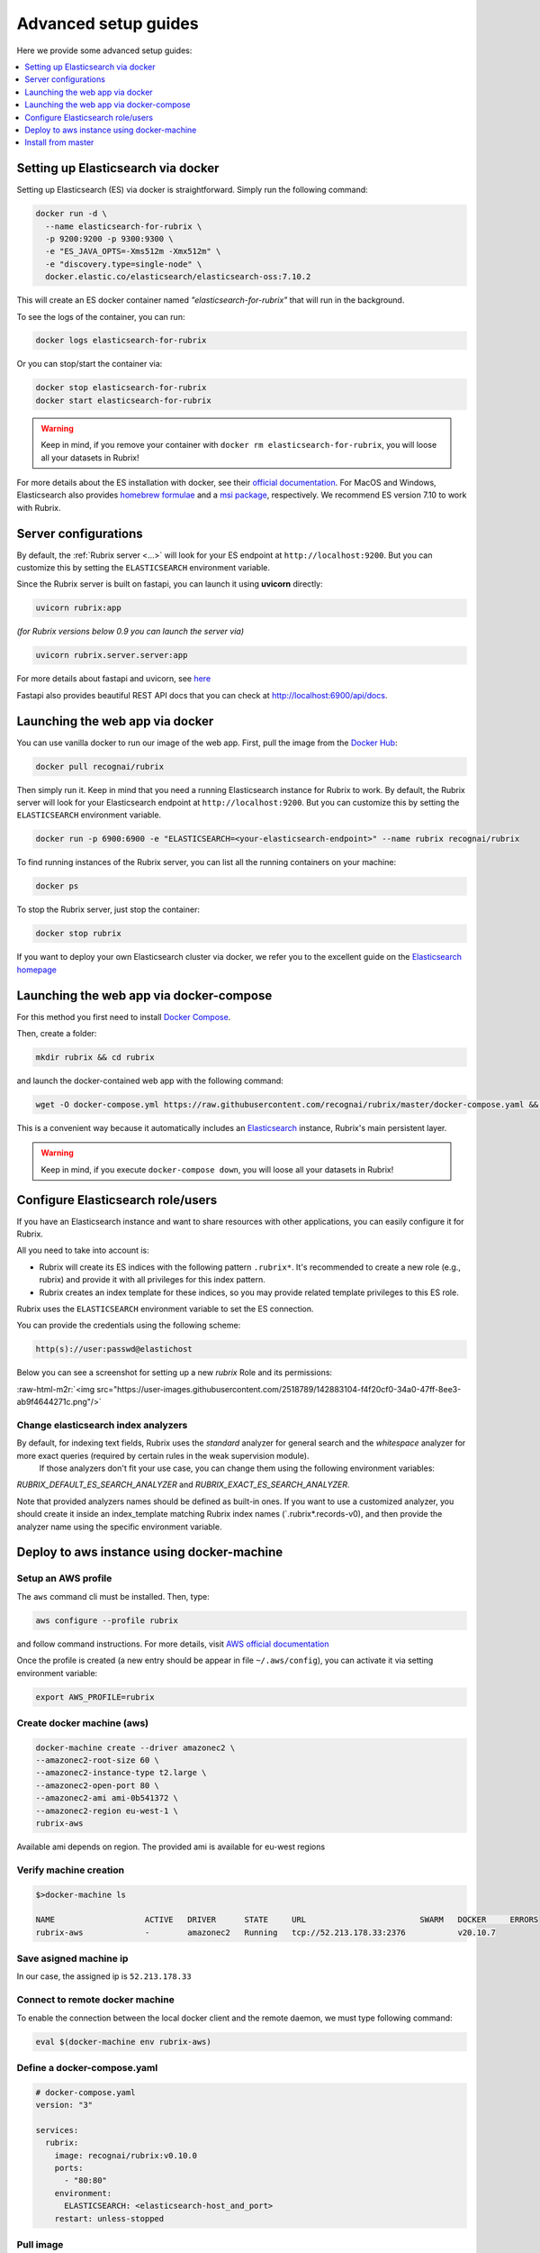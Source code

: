 .. role:: raw-html-m2r(raw)
   :format: html

.. _advanced-setup-guides:

Advanced setup guides
=====================

Here we provide some advanced setup guides:

.. contents::
   :local:
   :depth: 1

.. _setting-up-elasticsearch-via-docker:

Setting up Elasticsearch via docker
-----------------------------------

Setting up Elasticsearch (ES) via docker is straightforward.
Simply run the following command:

.. code-block:: bash

   docker run -d \
     --name elasticsearch-for-rubrix \
     -p 9200:9200 -p 9300:9300 \
     -e "ES_JAVA_OPTS=-Xms512m -Xmx512m" \
     -e "discovery.type=single-node" \
     docker.elastic.co/elasticsearch/elasticsearch-oss:7.10.2

This will create an ES docker container named *"elasticsearch-for-rubrix"* that will run in the background.

To see the logs of the container, you can run:

.. code-block:: bash

   docker logs elasticsearch-for-rubrix

Or you can stop/start the container via:

.. code-block:: bash

   docker stop elasticsearch-for-rubrix
   docker start elasticsearch-for-rubrix

.. warning::
   Keep in mind, if you remove your container with ``docker rm elasticsearch-for-rubrix``, you will loose all your datasets in Rubrix!

For more details about the ES installation with docker, see their `official documentation <https://www.elastic.co/guide/en/elasticsearch/reference/7.10/docker.html>`__.
For MacOS and Windows, Elasticsearch also provides `homebrew formulae <https://www.elastic.co/guide/en/elasticsearch/reference/7.10/brew.html>`__ and a `msi package <https://www.elastic.co/guide/en/elasticsearch/reference/7.10/windows.html>`__, respectively.
We recommend ES version 7.10 to work with Rubrix.


.. _server-configurations:

Server configurations
---------------------

By default, the :ref:`Rubrix server <...>` will look for your ES endpoint at ``http://localhost:9200``.
But you can customize this by setting the ``ELASTICSEARCH`` environment variable.

Since the Rubrix server is built on fastapi, you can launch it using **uvicorn** directly:

.. code-block:: bash

   uvicorn rubrix:app

*(for Rubrix versions below 0.9 you can launch the server via)*

.. code-block:: bash

   uvicorn rubrix.server.server:app

For more details about fastapi and uvicorn, see `here <https://fastapi.tiangolo.com/deployment/manually/#run-a-server-manually-uvicorn>`_

Fastapi also provides beautiful REST API docs that you can check at `http://localhost:6900/api/docs <http://localhost:6900/api/docs>`__.


.. _launching-the-web-app-via-docker:

Launching the web app via docker
--------------------------------

You can use vanilla docker to run our image of the web app.
First, pull the image from the `Docker Hub <https://hub.docker.com/>`_:

.. code-block:: shell

   docker pull recognai/rubrix

Then simply run it.
Keep in mind that you need a running Elasticsearch instance for Rubrix to work.
By default, the Rubrix server will look for your Elasticsearch endpoint at ``http://localhost:9200``.
But you can customize this by setting the ``ELASTICSEARCH`` environment variable.

.. code-block:: shell

   docker run -p 6900:6900 -e "ELASTICSEARCH=<your-elasticsearch-endpoint>" --name rubrix recognai/rubrix

To find running instances of the Rubrix server, you can list all the running containers on your machine:

.. code-block:: shell

   docker ps

To stop the Rubrix server, just stop the container:

.. code-block:: shell

   docker stop rubrix

If you want to deploy your own Elasticsearch cluster via docker, we refer you to the excellent guide on the `Elasticsearch homepage <https://www.elastic.co/guide/en/elasticsearch/reference/current/docker.html>`_

.. _launching-the-web-app-via-docker-compose:

Launching the web app via docker-compose
----------------------------------------

For this method you first need to install `Docker Compose <https://docs.docker.com/compose/install/>`__.

Then, create a folder:

.. code-block:: bash

   mkdir rubrix && cd rubrix

and launch the docker-contained web app with the following command:

.. code-block:: bash

   wget -O docker-compose.yml https://raw.githubusercontent.com/recognai/rubrix/master/docker-compose.yaml && docker-compose up -d

This is a convenient way because it automatically includes an
`Elasticsearch <https://www.elastic.co/elasticsearch/>`__ instance, Rubrix's main persistent layer.

.. warning::
   Keep in mind, if you execute ``docker-compose down``, you will loose all your datasets in Rubrix!


.. _configure-elasticsearch-role-users:

Configure Elasticsearch role/users
----------------------------------

If you have an Elasticsearch instance and want to share resources with other applications, you can easily configure it for Rubrix.

All you need to take into account is:


* Rubrix will create its ES indices with the following pattern ``.rubrix*``. It's recommended to create a new role (e.g., rubrix) and provide it with all privileges for this index pattern.

* Rubrix creates an index template for these indices, so you may provide related template privileges to this ES role.

Rubrix uses the ``ELASTICSEARCH`` environment variable to set the ES connection.

You can provide the credentials using the following scheme:

.. code-block:: bash

      http(s)://user:passwd@elastichost

Below you can see a screenshot for setting up a new *rubrix* Role and its permissions:

:raw-html-m2r:`<img src="https://user-images.githubusercontent.com/2518789/142883104-f4f20cf0-34a0-47ff-8ee3-ab9f4644271c.png"/>`


Change elasticsearch index analyzers
^^^^^^^^^^^^^^^^^^^^^^^^^^^^^^^^^^^^

By default, for indexing text fields, Rubrix uses the `standard` analyzer for general search and the `whitespace` analyzer for more exact queries (required by certain rules in the weak supervision module).
 If those analyzers don't fit your use case, you can change them using the following environment variables:
`RUBRIX_DEFAULT_ES_SEARCH_ANALYZER` and `RUBRIX_EXACT_ES_SEARCH_ANALYZER`.

Note that provided analyzers names should be defined as built-in ones. If you want to use a
customized analyzer, you should create it inside an index_template matching Rubrix index names (`.rubrix*.records-v0),
and then provide the analyzer name using the specific environment variable.


Deploy to aws instance using docker-machine
-------------------------------------------

Setup an AWS profile
^^^^^^^^^^^^^^^^^^^^

The ``aws`` command cli must be installed. Then, type:

.. code-block:: shell

   aws configure --profile rubrix

and follow command instructions. For more details, visit `AWS official documentation <https://docs.aws.amazon.com/cli/latest/userguide/cli-configure-profiles.html>`_

Once the profile is created (a new entry should be appear in file ``~/.aws/config``\ ), you can activate it via setting environment variable:

.. code-block:: shell

   export AWS_PROFILE=rubrix

Create docker machine (aws)
^^^^^^^^^^^^^^^^^^^^^^^^^^^

.. code-block:: shell

   docker-machine create --driver amazonec2 \
   --amazonec2-root-size 60 \
   --amazonec2-instance-type t2.large \
   --amazonec2-open-port 80 \
   --amazonec2-ami ami-0b541372 \
   --amazonec2-region eu-west-1 \
   rubrix-aws

Available ami depends on region. The provided ami is available for eu-west regions

Verify machine creation
^^^^^^^^^^^^^^^^^^^^^^^

.. code-block:: shell

   $>docker-machine ls

   NAME                   ACTIVE   DRIVER      STATE     URL                        SWARM   DOCKER     ERRORS
   rubrix-aws             -        amazonec2   Running   tcp://52.213.178.33:2376           v20.10.7

Save asigned machine ip
^^^^^^^^^^^^^^^^^^^^^^^

In our case, the assigned ip is ``52.213.178.33``

Connect to remote docker machine
^^^^^^^^^^^^^^^^^^^^^^^^^^^^^^^^

To enable the connection between the local docker client and the remote daemon, we must type following command:

.. code-block:: shell

   eval $(docker-machine env rubrix-aws)

Define a docker-compose.yaml
^^^^^^^^^^^^^^^^^^^^^^^^^^^^

.. code-block:: yaml

   # docker-compose.yaml
   version: "3"

   services:
     rubrix:
       image: recognai/rubrix:v0.10.0
       ports:
         - "80:80"
       environment:
         ELASTICSEARCH: <elasticsearch-host_and_port>
       restart: unless-stopped

Pull image
^^^^^^^^^^

.. code-block:: shell

   docker-compose pull

Launch docker container
^^^^^^^^^^^^^^^^^^^^^^^

.. code-block:: shell

   docker-compose up -d

Accessing Rubrix
^^^^^^^^^^^^^^^^

In our case http://52.213.178.33


.. _install-from-master:

Install from master
-------------------

If you want the cutting-edge version of *Rubrix* with the latest changes and experimental features, follow the steps below in your terminal.
**Be aware that this version might be unstable!**

First, you need to install the master version of our python client:

.. code-block:: shell

    pip install -U git+https://github.com/recognai/rubrix.git

Then, the easiest way to get the master version of our web app up and running is via docker-compose:

.. code-block:: shell

    # get the docker-compose yaml file
    mkdir rubrix && cd rubrix
    wget -O docker-compose.yml https://raw.githubusercontent.com/recognai/rubrix/master/docker-compose.yaml
    # use the master image of the rubrix container instead of the latest
    sed -i 's/rubrix:latest/rubrix:master/' docker-compose.yml
    # start all services
    docker-compose up

If you want to use vanilla docker (and have your own Elasticsearch instance running), you can just use our master image:

.. code-block:: shell

    docker run -p 6900:6900 -e "ELASTICSEARCH=<your-elasticsearch-endpoint>" --name rubrix recognai/rubrix:master

If you want to execute the server code of the master branch manually, we refer you to our :ref:`development-setup`.
